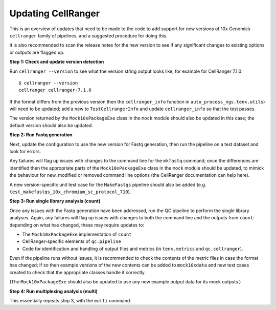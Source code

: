 ===================
Updating CellRanger
===================

This is an overview of updates that need to be made to the code to
add support for new versions of 10x Genomics ``cellranger`` family
of pipelines, and a suggested procedure for doing this.

It is also recommended to scan the release notes for the new
version to see if any significant changes to existing options or
outputs are flagged up.

**Step 1: Check and update version detection**

Run ``cellranger --version`` to see what the version string output
looks like, for example for CellRanger 7.1.0:

::

   $ cellranger --version
   cellranger cellranger-7.1.0

If the format differs from the previous version then the
``cellranger_info`` function in ``auto_process_ngs.tenx.utils``)
will need to be updated; add a new to ``TestCellrangerInfo`` and
update ``cellranger_info`` so that the test passes.

The version returned by the ``Mock10xPackageExe`` class in the
``mock`` module should also be updated in this case; the default
version should also be updated.

**Step 2: Run Fastq generation**

Next, update the configuration to use the new version for Fastq
generation, then run the pipeline on a test dataset and look
for errors.

Any failures will flag up issues with changes to the command line
for the ``mkfastq`` command; once the differences are identified
then the appropriate parts of the ``Mock10xPackageExe`` class in
the ``mock`` module should be updated, to mimick the behaviour for
new, modified or removed command line options (the CellRanger
documentation can help here).

A new version-specific unit test case for the ``MakeFastqs``
pipeline should also be added (e.g.
``test_makefastqs_10x_chromium_sc_protocol_710``).

**Step 3: Run single library analysis (count)**

Once any issues with the Fastq generation have been addressed,
run the QC pipeline to perform the single library analyses.
Again, any failures will flag up issues with changes to both
the command line and the outputs from ``count``: depending on
what has changed, these may require updates to:

* The ``Mock10xPackageExe`` implementation of ``count``
* CellRanger-specific elements of ``qc.pipeline``
* Code for identification and handling of output files and
  metrics (in ``tenx.metrics`` and ``qc.cellranger``).

Even if the pipeline runs without issues, it is recommended to
check the contents of the metric files in case the format has
changed; if so then example versions of the new contents can
be added to ``mock10xdata`` and new test cases created to
check that the appropriate classes handle it correctly.

(The ``Mock10xPackageExe`` should also be updated to use any
new example output data for its mock outputs.)

**Step 4: Run multiplexing analysis (multi)**

This essentially repeats step 3, with the ``multi`` command.
